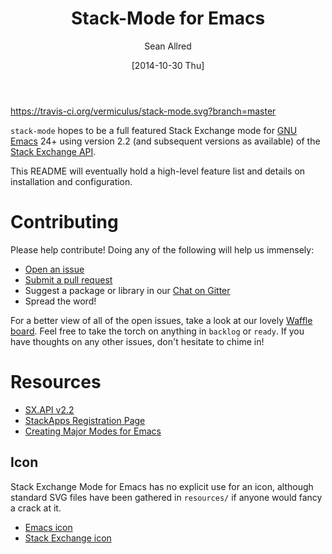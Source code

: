 #+Title: Stack-Mode for Emacs
#+Author: Sean Allred
#+Date: [2014-10-30 Thu]

[[https://travis-ci.org/vermiculus/stack-mode][https://travis-ci.org/vermiculus/stack-mode.svg?branch=master]]
[[https://gitter.im/vermiculus/stack-mode?utm_source=badge&utm_medium=badge&utm_campaign=pr-badge&utm_content=badge][https://badges.gitter.im/Join Chat.svg]]
[[https://www.waffle.io/vermiculus/stack-mode][https://badge.waffle.io/vermiculus/stack-mode.svg]]

=stack-mode= hopes to be a full featured Stack Exchange mode for
[[http://www.gnu.org/software/emacs/][GNU Emacs]] 24+ using version 2.2 (and subsequent versions as available) of
the [[https://api.stackexchange.com/][Stack Exchange API]].

This README will eventually hold a high-level feature list and details
on installation and configuration.
* Contributing
Please help contribute! Doing any of the following will help us immensely:
 - [[https://github.com/vermiculus/stack-mode/issues/new][Open an issue]]
 - [[https://github.com/vermiculus/stack-mode/pulls][Submit a pull request]]
 - Suggest a package or library in our [[https://gitter.im/vermiculus/stack-mode][Chat on Gitter]]
 - Spread the word!

For a better view of all of the open issues, take a look at our lovely
[[http://www.waffle.io/vermiculus/stack-mode][Waffle board]].  Feel free to take the torch on anything in =backlog= or
=ready=.  If you have thoughts on any other issues, don't hesitate to
chime in!
* Resources
- [[https://api.stackexchange.com/docs][SX.API v2.2]]
- [[http://stackapps.com/apps/oauth/register][StackApps Registration Page]]
- [[http://www.emacswiki.org/emacs/ModeTutorial][Creating Major Modes for Emacs]]
** Icon
Stack Exchange Mode for Emacs has no explicit use for an icon,
although standard SVG files have been gathered in =resources/= if
anyone would fancy a crack at it.

- [[file:resources/emacs.svg][Emacs icon]]
- [[file:resources/stackexchange.svg][Stack Exchange icon]]
